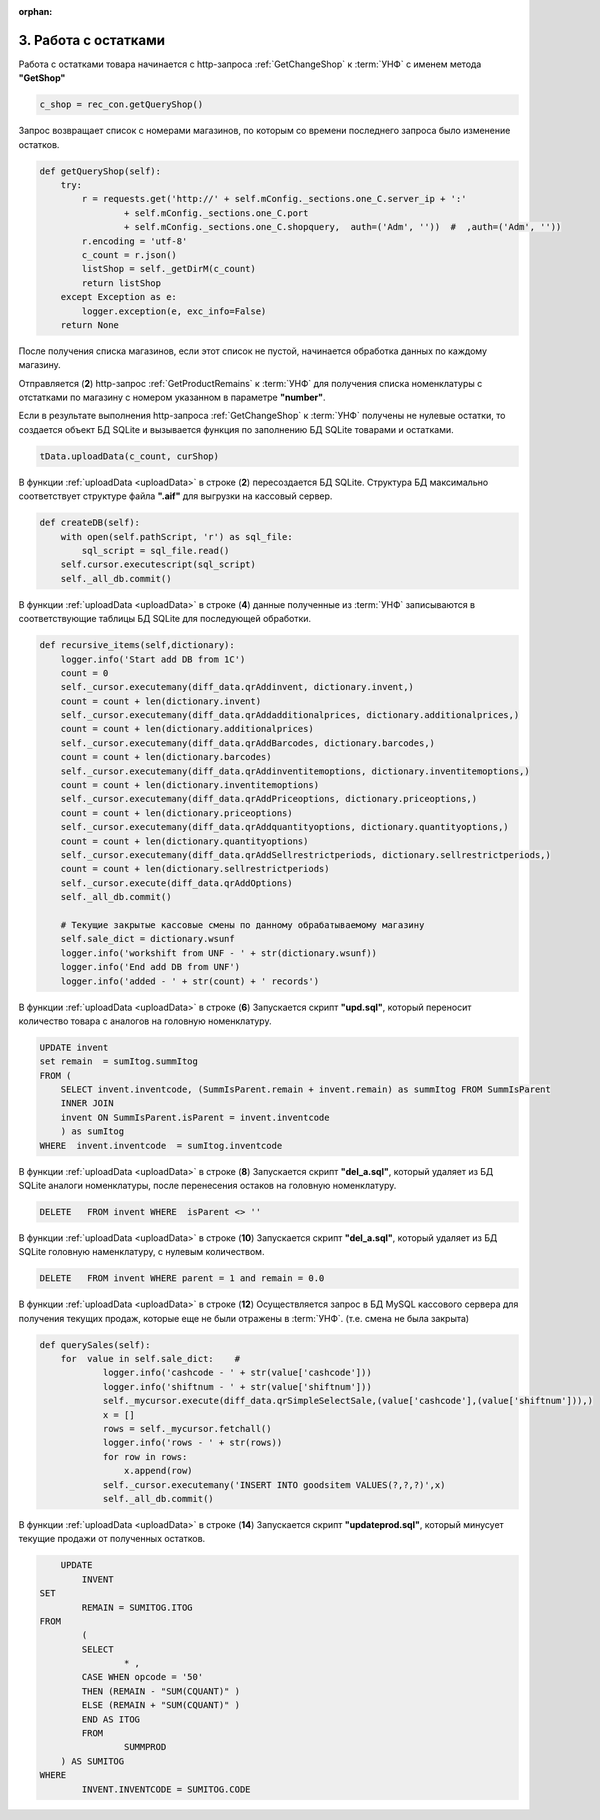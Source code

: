 :orphan:


3. Работа с остатками
---------------------

Работа с остатками товара начинается с http-запроса :ref:`GetChangeShop` к :term:`УНФ` с именем метода **"GetShop"**

.. code-block:: Python

    c_shop = rec_con.getQueryShop()

Запрос возвращает список с номерами магазинов, по которым со времени последнего запроса было изменение остатков.    

.. code-block:: Python

    def getQueryShop(self):
        try:
            r = requests.get('http://' + self.mConfig._sections.one_C.server_ip + ':' 
                    + self.mConfig._sections.one_C.port 
                    + self.mConfig._sections.one_C.shopquery,  auth=('Adm', ''))  #  ,auth=('Adm', ''))
            r.encoding = 'utf-8' 
            c_count = r.json()
            listShop = self._getDirM(c_count)
            return listShop
        except Exception as e:
            logger.exception(e, exc_info=False)
        return None     

После получения списка магазинов, если этот список не пустой, начинается обработка данных по каждому магазину.

.. code-block:: Python
    :linenos:
    
    for curShop in c_shop:
        c_count = rec_con.shopForNumber(curShop)
        if not c_count == None:  
            tData = db.workDb(rc)
            tData.uploadData(c_count, curShop)

Отправляется (**2**) http-запрос :ref:`GetProductRemains` к :term:`УНФ` для получения списка номенклатуры с отстатками
по магазину с номером указанном в параметре **"number"**.


.. code-block:: Python
    :linenos:

    def shopForNumber(self,c_shop):
        mPar = {"number":str(c_shop)}
        print(mPar) 
        try:
            n_shop = tortilla.wrap('http://' + self.mConfig._sections.one_C.server_ip + ':' 
                                + self.mConfig._sections.one_C.port 
                                + self.mConfig._sections.one_C.lquery,  auth=('Adm', '')) #,  auth=('Adm', '')
            c_count = n_shop.test_s.get('V1/GetProductRemains?number=' +str(c_shop))
            return c_count
        except Exception as e:
            logger.exception(e, exc_info=False)
        return None


Если в результате выполнения http-запроса :ref:`GetChangeShop` к :term:`УНФ` получены не нулевые остатки, то
создается объект БД SQLite и вызывается функция по заполнению БД SQLite товарами и остатками.

.. code-block:: Python

    tData.uploadData(c_count, curShop)

.. _uploadData:

.. code-block:: Python
    :linenos:

    def uploadData(self,c_count, shop_Number):
        self.createDB()
        logger.debug('Function call - recursive_items(c_count)' )
        self.recursive_items(c_count)
        logger.debug('Function call - calculating_the_amount()' )
        self.calculating_the_amount()
        logger.debug('Function call - delete_analog()' )
        self.delete_analog()
        logger.debug('Function call - delete_null_parent()' )
        self.delete_null_parent()
        logger.debug('Function call - querySales()' )
        self.querySales()
        logger.debug('Function call - calculateSales()' )
        self.calculateSales()
        logger.debug('Function call - ctest_db(shop_Number)' )
        self.test_db(shop_Number)     

В функции :ref:`uploadData <uploadData>` в строке (**2**) пересоздается БД SQLite. Структура БД максимально соответствует структуре 
файла **".aif"** для выгрузки на кассовый сервер.

.. code-block:: Python
   
    def createDB(self):
        with open(self.pathScript, 'r') as sql_file:
            sql_script = sql_file.read()
        self.cursor.executescript(sql_script)
        self._all_db.commit()

В функции :ref:`uploadData <uploadData>` в строке (**4**) данные полученные из :term:`УНФ` записываются в соответствующие таблицы БД SQLite для последующей 
обработки.       

.. code-block:: Python

    def recursive_items(self,dictionary):
        logger.info('Start add DB from 1C')
        count = 0
        self._cursor.executemany(diff_data.qrAddinvent, dictionary.invent,)
        count = count + len(dictionary.invent)
        self._cursor.executemany(diff_data.qrAddadditionalprices, dictionary.additionalprices,)    
        count = count + len(dictionary.additionalprices)
        self._cursor.executemany(diff_data.qrAddBarcodes, dictionary.barcodes,)
        count = count + len(dictionary.barcodes)
        self._cursor.executemany(diff_data.qrAddinventitemoptions, dictionary.inventitemoptions,)        
        count = count + len(dictionary.inventitemoptions)
        self._cursor.executemany(diff_data.qrAddPriceoptions, dictionary.priceoptions,)                    
        count = count + len(dictionary.priceoptions)
        self._cursor.executemany(diff_data.qrAddquantityoptions, dictionary.quantityoptions,)                    
        count = count + len(dictionary.quantityoptions)
        self._cursor.executemany(diff_data.qrAddSellrestrictperiods, dictionary.sellrestrictperiods,) 
        count = count + len(dictionary.sellrestrictperiods)
        self._cursor.execute(diff_data.qrAddOptions)
        self._all_db.commit()                                
        
        # Текущие закрытые кассовые смены по данному обрабатываемому магазину 
        self.sale_dict = dictionary.wsunf
        logger.info('workshift from UNF - ' + str(dictionary.wsunf))    
        logger.info('End add DB from UNF')    
        logger.info('added - ' + str(count) + ' records')    

В функции :ref:`uploadData <uploadData>` в строке (**6**)   Запускается скрипт **"upd.sql"**, который переносит количество товара с аналогов на 
головную номенклатуру.

.. code-block:: SQL
   
    UPDATE invent 
    set remain  = sumItog.summItog 
    FROM (
        SELECT invent.inventcode, (SummIsParent.remain + invent.remain) as summItog FROM SummIsParent 
        INNER JOIN
        invent ON SummIsParent.isParent = invent.inventcode
        ) as sumItog
    WHERE  invent.inventcode  = sumItog.inventcode


В функции :ref:`uploadData <uploadData>` в строке (**8**)  Запускается скрипт **"del_a.sql"**, который удаляет из БД SQLite аналоги
номенклатуры, после перенесения остаков на головную номенклатуру. 

.. code-block:: SQL

    DELETE   FROM invent WHERE  isParent <> ''


В функции :ref:`uploadData <uploadData>` в строке (**10**) Запускается скрипт **"del_a.sql"**, который удаляет из БД SQLite
головную наменклатуру, с нулевым количеством.

.. code-block:: SQL

    DELETE   FROM invent WHERE parent = 1 and remain = 0.0

В функции :ref:`uploadData <uploadData>` в строке (**12**)  Осуществляется запрос в БД MySQL кассового сервера для получения текущих 
продаж, которые еще не были отражены в :term:`УНФ`. (т.е. смена не была закрыта)  


.. code-block:: Python

    def querySales(self):
        for  value in self.sale_dict:    # 
                logger.info('cashcode - ' + str(value['cashcode']))    
                logger.info('shiftnum - ' + str(value['shiftnum']))    
                self._mycursor.execute(diff_data.qrSimpleSelectSale,(value['cashcode'],(value['shiftnum'])),)
                x = []
                rows = self._mycursor.fetchall()
                logger.info('rows - ' + str(rows))    
                for row in rows:
                    x.append(row)
                self._cursor.executemany('INSERT INTO goodsitem VALUES(?,?,?)',x)    
                self._all_db.commit() 


В функции :ref:`uploadData <uploadData>` в строке (**14**) Запускается скрипт **"updateprod.sql"**, который минусует
текущие продажи от полученных остатков.            

.. code-block:: SQL

        UPDATE
	    INVENT
    SET
	    REMAIN = SUMITOG.ITOG
    FROM
	    (
	    SELECT
		    * ,
            CASE WHEN opcode = '50'
            THEN (REMAIN - "SUM(CQUANT)" )
            ELSE (REMAIN + "SUM(CQUANT)" )
            END AS ITOG
	    FROM
		    SUMMPROD
        ) AS SUMITOG
    WHERE
	    INVENT.INVENTCODE = SUMITOG.CODE


        